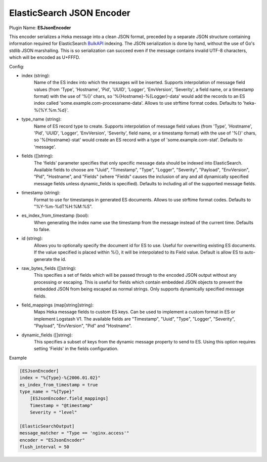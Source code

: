 .. _config_esjsonencoder:

ElasticSearch JSON Encoder
==========================

Plugin Name: **ESJsonEncoder**

This encoder serializes a Heka message into a clean JSON format, preceded by a
separate JSON structure containing information required for ElasticSearch
`BulkAPI
<http://www.elasticsearch.org/guide/en/elasticsearch/reference/current/docs-
bulk.html>`_ indexing. The JSON serialization is done by hand, without the use
of Go's stdlib JSON marshalling. This is so serialization can succeed even if
the message contains invalid UTF-8 characters, which will be encoded as
U+FFFD.

.. _esjsonencoder_settings:

Config:

- index (string):
    Name of the ES index into which the messages will be inserted. Supports
    interpolation of message field values (from 'Type', 'Hostname', 'Pid',
    'UUID', 'Logger', 'EnvVersion', 'Severity', a field name, or a timestamp
    format) with the use of '%{}' chars, so '%{Hostname}-%{Logger}-data' would
    add the records to an ES index called 'some.example.com-processname-data'.
    Allows to use strftime format codes. Defaults to 'heka-%{%Y.%m.%d}'.
- type_name (string):
    Name of ES record type to create. Supports interpolation of message field
    values (from 'Type', 'Hostname', 'Pid', 'UUID', 'Logger', 'EnvVersion',
    'Severity', field name, or a timestamp format) with the use of '%{}'
    chars, so '%{Hostname}-stat' would create an ES record with a type of
    'some.example.com-stat'. Defaults to 'message'.
- fields ([]string):
    The 'fields' parameter specifies that only specific message data should be
    indexed into ElasticSearch. Available fields to choose are "Uuid",
    "Timestamp", "Type", "Logger", "Severity", "Payload", "EnvVersion", "Pid",
    "Hostname", and "Fields" (where "Fields" causes the inclusion of any and
    all dynamically specified message fields unless dynamic_fields is specified). Defaults to including all of the
    supported message fields.
- timestamp (string):
    Format to use for timestamps in generated ES documents. Allows to use
    strftime format codes. Defaults to "%Y-%m-%dT%H:%M:%S".
- es_index_from_timestamp (bool):
    When generating the index name use the timestamp from the message instead
    of the current time. Defaults to false.
- id (string):
    Allows you to optionally specify the document id for ES to use. Useful for
    overwriting existing ES documents. If the value specified is placed within
    %{}, it will be interpolated to its Field value. Default is allow ES to
    auto-generate the id.
- raw_bytes_fields ([]string):
    This specifies a set of fields which will be passed through to the encoded
    JSON output without any processing or escaping. This is useful for fields
    which contain embedded JSON objects to prevent the embedded JSON from
    being escaped as normal strings. Only supports dynamically specified
    message fields.
- field_mappings (map[string]string):
    Maps Heka message fields to custom ES keys. Can be used to implement a custom format
    in ES or implement Logstash V1. The available fields are "Timestamp", "Uuid",
    "Type", "Logger", "Severity", "Payload", "EnvVersion", "Pid" and "Hostname".
- dynamic_fields ([]string):
    This specifies a subset of keys from the dynamic message property to send to ES. Using this option requires setting 'Fields' in the fields configuration.

Example

.. code-block:: ini

    [ESJsonEncoder]
    index = "%{Type}-%{2006.01.02}"
    es_index_from_timestamp = true
    type_name = "%{Type}"
        [ESJsonEncoder.field_mappings]
        Timestamp = "@timestamp"
        Severity = "level"

    [ElasticSearchOutput]
    message_matcher = "Type == 'nginx.access'"
    encoder = "ESJsonEncoder"
    flush_interval = 50
